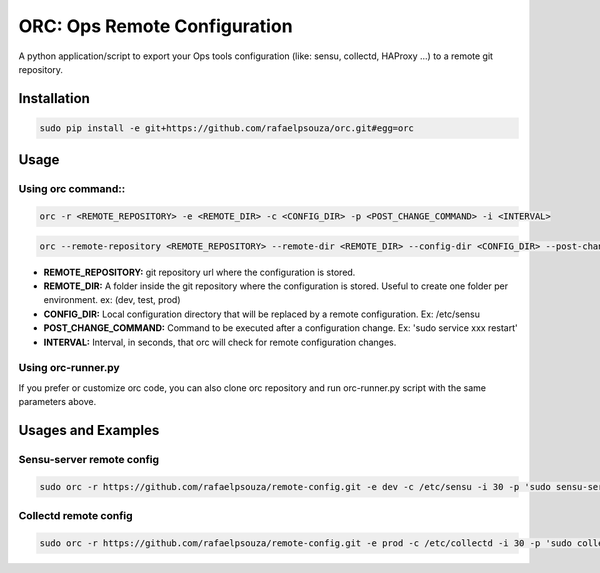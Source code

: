 ORC: Ops Remote Configuration
====================================

A python application/script to export your Ops tools configuration (like: sensu, collectd, HAProxy ...) to a remote git repository.

Installation
---------------------------
.. code-block:: shell

	sudo pip install -e git+https://github.com/rafaelpsouza/orc.git#egg=orc

Usage
---------------------------

Using orc command::
*************************
.. code-block:: shell

	orc -r <REMOTE_REPOSITORY> -e <REMOTE_DIR> -c <CONFIG_DIR> -p <POST_CHANGE_COMMAND> -i <INTERVAL>

.. code-block:: shell

	orc --remote-repository <REMOTE_REPOSITORY> --remote-dir <REMOTE_DIR> --config-dir <CONFIG_DIR> --post-change-command <POST_CHANGE_COMMAND> --interval <INTERVAL>

* **REMOTE_REPOSITORY:** git repository url where the configuration is stored.

* **REMOTE_DIR:** A folder inside the git repository where the configuration is stored. Useful to create one folder per environment. ex: (dev, test, prod)

* **CONFIG_DIR:** Local configuration directory that will be replaced by a remote configuration. Ex: /etc/sensu

* **POST_CHANGE_COMMAND:** Command to be executed after a configuration change. Ex: 'sudo service xxx restart'

* **INTERVAL:** Interval, in seconds, that orc will check for remote configuration changes.

Using orc-runner.py
*************************

If you prefer or customize orc code, you can also clone orc repository and run orc-runner.py script with the same parameters above.

Usages and Examples
---------------------------

Sensu-server remote config
**********************************
.. code-block:: shell

	sudo orc -r https://github.com/rafaelpsouza/remote-config.git -e dev -c /etc/sensu -i 30 -p 'sudo sensu-server restart'

Collectd remote config
*********************************
.. code-block:: shell

	sudo orc -r https://github.com/rafaelpsouza/remote-config.git -e prod -c /etc/collectd -i 30 -p 'sudo collectd restart'